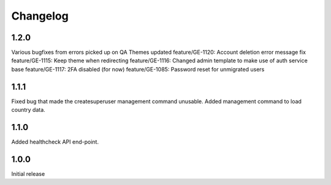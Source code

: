 Changelog
=========

1.2.0
-----
Various bugfixes from errors picked up on QA
Themes updated
feature/GE-1120: Account deletion error message fix
feature/GE-1115: Keep theme when redirecting
feature/GE-1116: Changed admin template to make use of auth service base
feature/GE-1117: 2FA disabled (for now)
feature/GE-1085: Password reset for unmigrated users

1.1.1
-----
Fixed bug that made the createsuperuser management command unusable.
Added management command to load country data.

1.1.0
-----
Added healthcheck API end-point.

1.0.0
-----
Initial release
